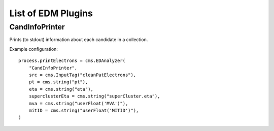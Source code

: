 List of EDM Plugins
===================

CandInfoPrinter
---------------

Prints (to stdout) information about each candidate in a collection.

Example configuration::

  process.printElectrons = cms.EDAnalyzer(
      "CandInfoPrinter",
      src = cms.InputTag("cleanPatElectrons"),
      pt = cms.string("pt"),
      eta = cms.string("eta"),
      superclusterEta = cms.string("superCluster.eta"),
      mva = cms.string("userFloat('MVA')"),
      mitID = cms.string("userFloat('MITID')"),
  )

